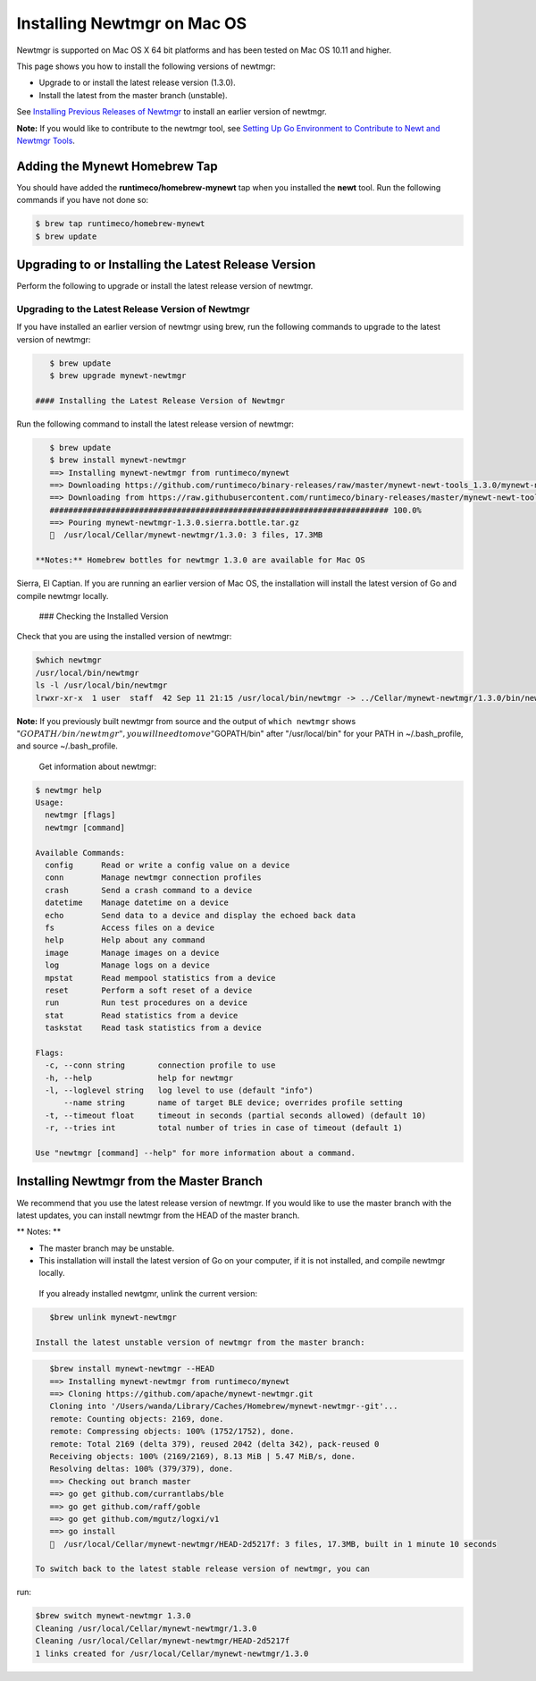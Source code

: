 Installing Newtmgr on Mac OS
----------------------------

Newtmgr is supported on Mac OS X 64 bit platforms and has been tested on
Mac OS 10.11 and higher.

This page shows you how to install the following versions of newtmgr:

-  Upgrade to or install the latest release version (1.3.0).
-  Install the latest from the master branch (unstable).

See `Installing Previous Releases of Newtmgr </newtmgr/prev_releases>`__
to install an earlier version of newtmgr.

**Note:** If you would like to contribute to the newtmgr tool, see
`Setting Up Go Environment to Contribute to Newt and Newtmgr
Tools </faq/go_env>`__.

Adding the Mynewt Homebrew Tap
~~~~~~~~~~~~~~~~~~~~~~~~~~~~~~

You should have added the **runtimeco/homebrew-mynewt** tap when you
installed the **newt** tool. Run the following commands if you have not
done so:

.. code-block:: console


    $ brew tap runtimeco/homebrew-mynewt
    $ brew update

Upgrading to or Installing the Latest Release Version
~~~~~~~~~~~~~~~~~~~~~~~~~~~~~~~~~~~~~~~~~~~~~~~~~~~~~

Perform the following to upgrade or install the latest release version
of newtmgr.

Upgrading to the Latest Release Version of Newtmgr
^^^^^^^^^^^^^^^^^^^^^^^^^^^^^^^^^^^^^^^^^^^^^^^^^^

If you have installed an earlier version of newtmgr using brew, run the
following commands to upgrade to the latest version of newtmgr:

.. code-block:: console


    $ brew update
    $ brew upgrade mynewt-newtmgr

 #### Installing the Latest Release Version of Newtmgr

Run the following command to install the latest release version of
newtmgr:

.. code-block:: console


    $ brew update
    $ brew install mynewt-newtmgr
    ==> Installing mynewt-newtmgr from runtimeco/mynewt
    ==> Downloading https://github.com/runtimeco/binary-releases/raw/master/mynewt-newt-tools_1.3.0/mynewt-newtmgr-1.3.0.sierra.bottle.tar.gz
    ==> Downloading from https://raw.githubusercontent.com/runtimeco/binary-releases/master/mynewt-newt-tools_1.3.0/mynewt-newtmgr-1.3.0.sierra.bottle.tar.gz
    ######################################################################## 100.0%
    ==> Pouring mynewt-newtmgr-1.3.0.sierra.bottle.tar.gz
    🍺  /usr/local/Cellar/mynewt-newtmgr/1.3.0: 3 files, 17.3MB

 **Notes:** Homebrew bottles for newtmgr 1.3.0 are available for Mac OS
Sierra, El Captian. If you are running an earlier version of Mac OS, the
installation will install the latest version of Go and compile newtmgr
locally.

 ### Checking the Installed Version

Check that you are using the installed version of newtmgr:

.. code-block:: console

    $which newtmgr
    /usr/local/bin/newtmgr
    ls -l /usr/local/bin/newtmgr
    lrwxr-xr-x  1 user  staff  42 Sep 11 21:15 /usr/local/bin/newtmgr -> ../Cellar/mynewt-newtmgr/1.3.0/bin/newtmgr

**Note:** If you previously built newtmgr from source and the output of
``which newtmgr`` shows
":math:`GOPATH/bin/newtmgr", you will need to move "`\ GOPATH/bin" after
"/usr/local/bin" for your PATH in ~/.bash\_profile, and source
~/.bash\_profile.

 Get information about newtmgr:

.. code-block:: console


    $ newtmgr help
    Usage:
      newtmgr [flags]
      newtmgr [command]

    Available Commands:
      config      Read or write a config value on a device
      conn        Manage newtmgr connection profiles
      crash       Send a crash command to a device
      datetime    Manage datetime on a device
      echo        Send data to a device and display the echoed back data
      fs          Access files on a device
      help        Help about any command
      image       Manage images on a device
      log         Manage logs on a device
      mpstat      Read mempool statistics from a device
      reset       Perform a soft reset of a device
      run         Run test procedures on a device
      stat        Read statistics from a device
      taskstat    Read task statistics from a device

    Flags:
      -c, --conn string       connection profile to use
      -h, --help              help for newtmgr
      -l, --loglevel string   log level to use (default "info")
          --name string       name of target BLE device; overrides profile setting
      -t, --timeout float     timeout in seconds (partial seconds allowed) (default 10)
      -r, --tries int         total number of tries in case of timeout (default 1)

    Use "newtmgr [command] --help" for more information about a command.

Installing Newtmgr from the Master Branch
~~~~~~~~~~~~~~~~~~~~~~~~~~~~~~~~~~~~~~~~~

We recommend that you use the latest release version of newtmgr. If you
would like to use the master branch with the latest updates, you can
install newtmgr from the HEAD of the master branch.

\*\* Notes: \*\*

-  The master branch may be unstable.
-  This installation will install the latest version of Go on your
   computer, if it is not installed, and compile newtmgr locally.

 If you already installed newtgmr, unlink the current version:

.. code-block:: console

    $brew unlink mynewt-newtmgr

 Install the latest unstable version of newtmgr from the master branch:

.. code-block:: console

    $brew install mynewt-newtmgr --HEAD
    ==> Installing mynewt-newtmgr from runtimeco/mynewt
    ==> Cloning https://github.com/apache/mynewt-newtmgr.git
    Cloning into '/Users/wanda/Library/Caches/Homebrew/mynewt-newtmgr--git'...
    remote: Counting objects: 2169, done.
    remote: Compressing objects: 100% (1752/1752), done.
    remote: Total 2169 (delta 379), reused 2042 (delta 342), pack-reused 0
    Receiving objects: 100% (2169/2169), 8.13 MiB | 5.47 MiB/s, done.
    Resolving deltas: 100% (379/379), done.
    ==> Checking out branch master
    ==> go get github.com/currantlabs/ble
    ==> go get github.com/raff/goble
    ==> go get github.com/mgutz/logxi/v1
    ==> go install
    🍺  /usr/local/Cellar/mynewt-newtmgr/HEAD-2d5217f: 3 files, 17.3MB, built in 1 minute 10 seconds

 To switch back to the latest stable release version of newtmgr, you can
run:

.. code-block:: console

    $brew switch mynewt-newtmgr 1.3.0
    Cleaning /usr/local/Cellar/mynewt-newtmgr/1.3.0
    Cleaning /usr/local/Cellar/mynewt-newtmgr/HEAD-2d5217f
    1 links created for /usr/local/Cellar/mynewt-newtmgr/1.3.0



